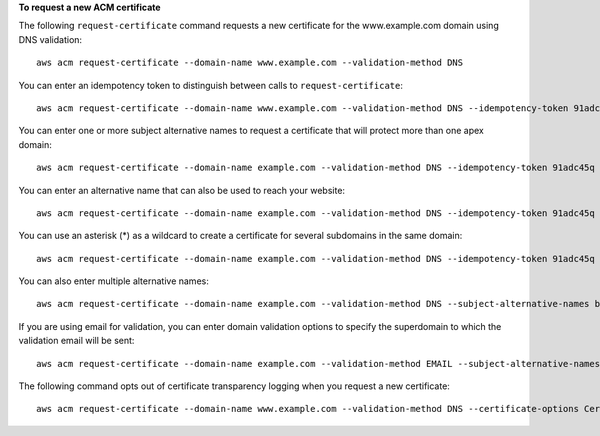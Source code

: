 **To request a new ACM certificate**

The following ``request-certificate`` command requests a new certificate for the www.example.com domain using DNS validation::

  aws acm request-certificate --domain-name www.example.com --validation-method DNS  

You can enter an idempotency token to distinguish between calls to ``request-certificate``::

  aws acm request-certificate --domain-name www.example.com --validation-method DNS --idempotency-token 91adc45q

You can enter one or more subject alternative names to request a certificate that will protect more than one apex domain::

  aws acm request-certificate --domain-name example.com --validation-method DNS --idempotency-token 91adc45q --subject-alternative-names www.example.net
  
You can enter an alternative name that can also be used to reach your website::
  
  aws acm request-certificate --domain-name example.com --validation-method DNS --idempotency-token 91adc45q --subject-alternative-names www.example.com
  
You can use an asterisk (*) as a wildcard to create a certificate for several subdomains in the same domain::

  aws acm request-certificate --domain-name example.com --validation-method DNS --idempotency-token 91adc45q --subject-alternative-names *.example.com

You can also enter multiple alternative names::

  aws acm request-certificate --domain-name example.com --validation-method DNS --subject-alternative-names b.example.com c.example.com d.example.com 

If you are using email for validation, you can enter domain validation options to specify the superdomain to which the validation email will be sent::

  aws acm request-certificate --domain-name example.com --validation-method EMAIL --subject-alternative-names www.example.com --domain-validation-options DomainName=example.com,ValidationDomain=mail.example.com
  
The following command opts out of certificate transparency logging when you request a new certificate::

  aws acm request-certificate --domain-name www.example.com --validation-method DNS --certificate-options CertificateTransparencyLoggingPreference=DISABLED --idempotency-token 184627
